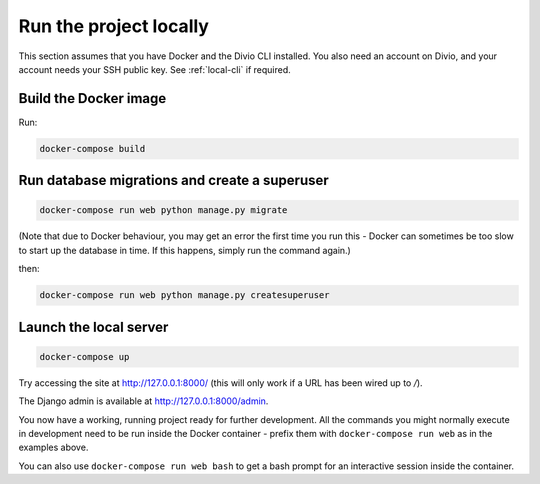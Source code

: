 ..  This include is used by:

    * django-deploy-quickstart.rst
    * django-cms-deploy-quickstart.rst



Run the project locally
-----------------------

This section assumes that you have Docker and the Divio CLI installed. You also need an account on Divio, and your
account needs your SSH public key. See :ref:`local-cli` if required.


Build the Docker image
~~~~~~~~~~~~~~~~~~~~~~

Run:

..  code-block:: bash

    docker-compose build


Run database migrations and create a superuser
~~~~~~~~~~~~~~~~~~~~~~~~~~~~~~~~~~~~~~~~~~~~~~

..  code-block:: bash

    docker-compose run web python manage.py migrate

(Note that due to Docker behaviour, you may get an error the first time you run this - Docker can sometimes be too
slow to start up the database in time. If this happens, simply run the command again.)

then:

..  code-block:: bash

    docker-compose run web python manage.py createsuperuser


Launch the local server
~~~~~~~~~~~~~~~~~~~~~~~

..  code-block:: bash

    docker-compose up

Try accessing the site at http://127.0.0.1:8000/ (this will only work if a URL has been wired up to `/`).

The Django admin is available at http://127.0.0.1:8000/admin.

You now have a working, running project ready for further development. All the commands you might normally execute
in development need to be run inside the Docker container -  prefix them with ``docker-compose run web`` as in the
examples above.

You can also use ``docker-compose run web bash`` to get a bash prompt for an interactive session inside the container.


